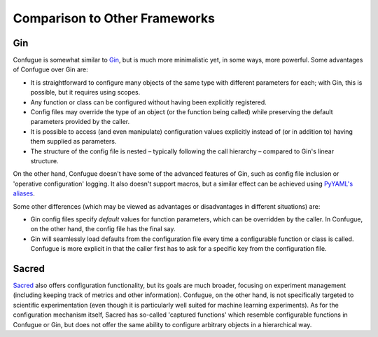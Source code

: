 Comparison to Other Frameworks
------------------------------

Gin
~~~

Confugue is somewhat similar to `Gin <https://github.com/google/gin-config>`_, but is much more minimalistic yet, in some ways, more powerful.
Some advantages of Confugue over Gin are:

- It is straightforward to configure many objects of the same type with different parameters for each; with Gin, this is possible, but it requires using scopes.
- Any function or class can be configured without having been explicitly registered. 
- Config files may override the type of an object (or the function being called) while preserving the default parameters provided by the caller.
- It is possible to access (and even manipulate) configuration values explicitly instead of (or in addition to) having them supplied as parameters.
- The structure of the config file is nested – typically following the call hierarchy – compared to Gin's linear structure.

On the other hand, Confugue doesn't have some of the advanced features of Gin, such as config file inclusion or 'operative configuration' logging. It also doesn't support macros, but a similar effect can be achieved using `PyYAML's aliases <https://pyyaml.org/wiki/PyYAMLDocumentation#aliases>`_.

Some other differences (which may be viewed as advantages or disadvantages in different situations) are:

- Gin config files specify *default* values for function parameters, which can be overridden by the caller. In Confugue, on the other hand, the config file has the final say.
- Gin will seamlessly load defaults from the configuration file every time a configurable function or class is called. Confugue is more explicit in that the caller first has to ask for a specific key from the configuration file.

Sacred
~~~~~~

`Sacred <https://github.com/IDSIA/sacred>`_ also offers configuration functionality, but its goals are much broader, focusing on experiment management (including keeping track of metrics and other information). Confugue, on the other hand, is not specifically targeted to scientific experimentation (even though it is particularly well suited for machine learning experiments). As for the configuration mechanism itself, Sacred has so-called 'captured functions' which resemble configurable functions in Confugue or Gin, but does not offer the same ability to configure arbitrary objects in a hierarchical way.

.. |build-status| image:: https://travis-ci.com/cifkao/confugue.svg?branch=master
   :target: https://travis-ci.com/cifkao/confugue
   :alt: Build Status
.. |docs-status| image:: https://readthedocs.org/projects/confugue/badge/?version=latest
   :target: https://confugue.readthedocs.io/en/latest/?badge=latest
   :alt: Documentation Status
